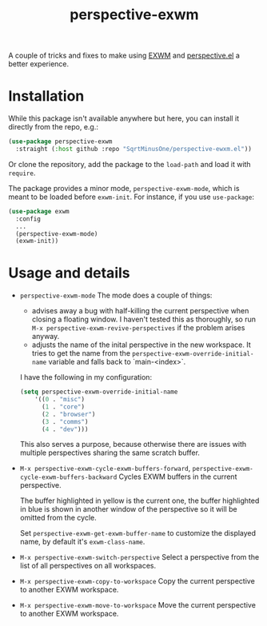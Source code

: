 #+TITLE: perspective-exwm

A couple of tricks and fixes to make using [[https://github.com/ch11ng/exwm][EXWM]] and [[https://github.com/nex3/perspective-el][perspective.el]] a better experience.

* Installation
While this package isn't available anywhere but here, you can install it directly from the repo, e.g.:
#+begin_src emacs-lisp
(use-package perspective-exwm
  :straight (:host github :repo "SqrtMinusOne/perspective-ewxm.el"))
#+end_src
Or clone the repository, add the package to the =load-path= and load it with =require=.

The package provides a minor mode, =perspective-exwm-mode=, which is meant to be loaded before =exwm-init=. For instance, if you use =use-package=:
#+begin_src emacs-lisp
(use-package exwm
  :config
  ...
  (perspective-exwm-mode)
  (exwm-init))
#+end_src

* Usage and details
- =perspective-exwm-mode=
  The mode does a couple of things:
  - advises away a bug with half-killing the current perspective when closing a floating window. I haven't tested this as thoroughly, so run =M-x perspective-exwm-revive-perspectives= if the problem arises anyway.
  - adjusts the name of the inital perspective in the new workspace. It tries to get the name from the =perspective-exwm-override-initial-name= variable and falls back to `main-<index>`.

  I have the following in my configuration:
  #+begin_src emacs-lisp
  (setq perspective-exwm-override-initial-name
      '((0 . "misc")
        (1 . "core")
        (2 . "browser")
        (3 . "comms")
        (4 . "dev")))
  #+end_src

  This also serves a purpose, because otherwise there are issues with multiple perspectives sharing the same scratch buffer.
- =M-x perspective-exwm-cycle-exwm-buffers-forward=, =perspective-exwm-cycle-exwm-buffers-backward=
  Cycles EXWM buffers in the current perspective.

  [[./img/cycle-buffers.png]]

  The buffer highlighted in yellow is the current one, the buffer highlighted in blue is shown in another window of the perspective so it will be omitted from the cycle.

  Set =perspective-exwm-get-exwm-buffer-name= to customize the displayed name, by default it's =exwm-class-name=.

- =M-x perspective-exwm-switch-perspective=
  Select a perspective from the list of all perspectives on all workspaces.

  [[./img/switch-perspective.png]]
- =M-x perspective-exwm-copy-to-workspace=
  Copy the current perspective to another EXWM workspace.
- =M-x perspective-exwm-move-to-workspace=
  Move the current perspective to another EXWM workspace.
